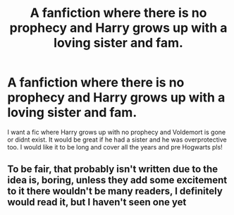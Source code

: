 #+TITLE: A fanfiction where there is no prophecy and Harry grows up with a loving sister and fam.

* A fanfiction where there is no prophecy and Harry grows up with a loving sister and fam.
:PROPERTIES:
:Author: WelcomeRedditor
:Score: 16
:DateUnix: 1589277750.0
:DateShort: 2020-May-12
:FlairText: Request
:END:
I want a fic where Harry grows up with no prophecy and Voldemort is gone or didnt exist. It would be great if he had a sister and he was overprotective too. I would like it to be long and cover all the years and pre Hogwarts pls!


** To be fair, that probably isn't written due to the idea is, boring, unless they add some excitement to it there wouldn't be many readers, I definitely would read it, but I haven't seen one yet
:PROPERTIES:
:Author: Erkkifloof
:Score: 2
:DateUnix: 1589388928.0
:DateShort: 2020-May-13
:END:
